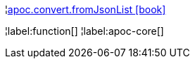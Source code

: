 ¦xref::overview/apoc.convert/apoc.convert.fromJsonList.adoc[apoc.convert.fromJsonList icon:book[]] +


¦label:function[]
¦label:apoc-core[]
